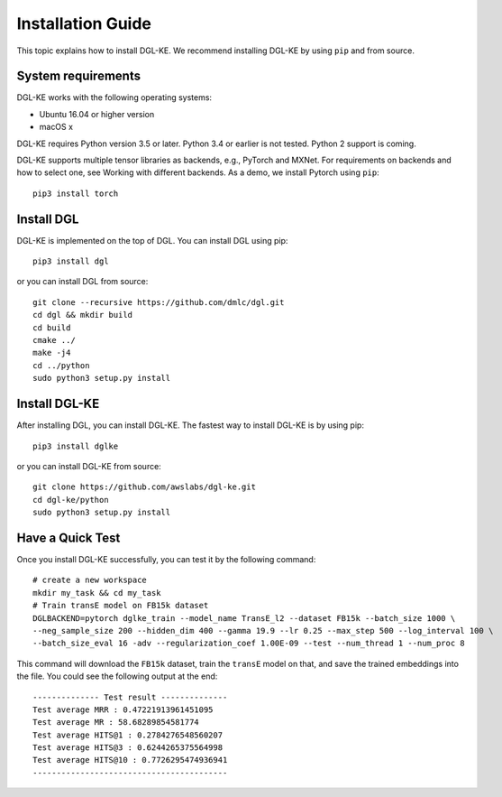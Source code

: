 Installation Guide
----------------------------------


This topic explains how to install DGL-KE. We recommend installing DGL-KE by using ``pip`` and from source.

System requirements
^^^^^^^^^^^^^^^^^^^^^^^

DGL-KE works with the following operating systems:

- Ubuntu 16.04 or higher version
- macOS x

DGL-KE requires Python version 3.5 or later. Python 3.4 or earlier is not tested. Python 2 support is coming.

DGL-KE supports multiple tensor libraries as backends, e.g., PyTorch and MXNet. For requirements on backends and how to select one, see Working with different backends. As a demo, we install Pytorch using ``pip``::

    pip3 install torch


Install DGL
^^^^^^^^^^^^^^^^^^^^^^^^

DGL-KE is implemented on the top of DGL. You can install DGL using pip::

    pip3 install dgl

or you can install DGL from source::

    git clone --recursive https://github.com/dmlc/dgl.git
    cd dgl && mkdir build
    cd build
    cmake ../
    make -j4
    cd ../python
    sudo python3 setup.py install



Install DGL-KE 
^^^^^^^^^^^^^^^^

After installing DGL, you can install DGL-KE. The fastest way to install DGL-KE is by using pip::

    pip3 install dglke

or you can install DGL-KE from source::

    git clone https://github.com/awslabs/dgl-ke.git
    cd dgl-ke/python
    sudo python3 setup.py install


Have a Quick Test
^^^^^^^^^^^^^^^^^^

Once you install DGL-KE successfully, you can test it by the following command::

    # create a new workspace
    mkdir my_task && cd my_task 
    # Train transE model on FB15k dataset
    DGLBACKEND=pytorch dglke_train --model_name TransE_l2 --dataset FB15k --batch_size 1000 \
    --neg_sample_size 200 --hidden_dim 400 --gamma 19.9 --lr 0.25 --max_step 500 --log_interval 100 \
    --batch_size_eval 16 -adv --regularization_coef 1.00E-09 --test --num_thread 1 --num_proc 8

This command will download the ``FB15k`` dataset, train the ``transE`` model on that, and save the trained embeddings into the file. You could see the following output at the end::

    -------------- Test result --------------
    Test average MRR : 0.47221913961451095
    Test average MR : 58.68289854581774
    Test average HITS@1 : 0.2784276548560207
    Test average HITS@3 : 0.6244265375564998
    Test average HITS@10 : 0.7726295474936941
    -----------------------------------------
